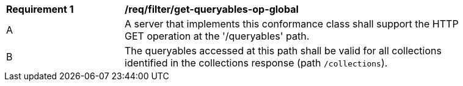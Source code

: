 [[req_filter_get-queryables-op-global]]
[width="90%",cols="2,6a"]
|===
^|*Requirement {counter:req-id}* |*/req/filter/get-queryables-op-global*
^|A |A server that implements this conformance class shall support the HTTP GET operation at the '/queryables' path.
^|B |The queryables accessed at this path shall be valid for all collections identified in the collections response (path `/collections`).
|===

